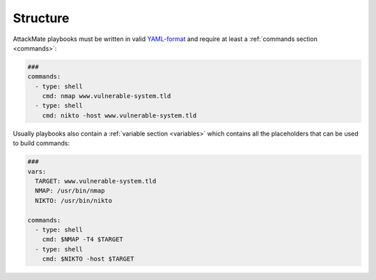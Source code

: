 =========
Structure
=========

AttackMate playbooks must be written in valid `YAML-format <https://yaml.org/>`_ and require at least a :ref:`commands section <commands>`:

.. code-block:: yaml

   ###
   commands:
     - type: shell
       cmd: nmap www.vulnerable-system.tld
     - type: shell
       cmd: nikto -host www.vulnerable-system.tld

Usually playbooks also contain a :ref:`variable section <variables>` which contains all the placeholders
that can be used to build commands:

.. code-block:: yaml

   ###
   vars:
     TARGET: www.vulnerable-system.tld
     NMAP: /usr/bin/nmap
     NIKTO: /usr/bin/nikto

   commands:
     - type: shell
       cmd: $NMAP -T4 $TARGET
     - type: shell
       cmd: $NIKTO -host $TARGET
